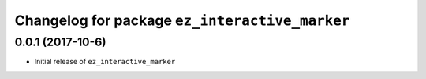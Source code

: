 ^^^^^^^^^^^^^^^^^^^^^^^^^^^^^^^^^^^^^^^^^^^^^^^^
Changelog for package ``ez_interactive_marker``
^^^^^^^^^^^^^^^^^^^^^^^^^^^^^^^^^^^^^^^^^^^^^^^^

0.0.1 (2017-10-6)
------------------
* Initial release of ``ez_interactive_marker``

